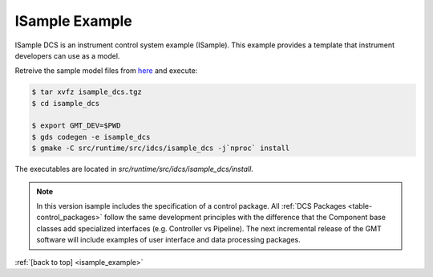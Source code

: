 .. _Isample_example:

ISample Example
===============

ISample DCS is an instrument control system example (ISample). This example provides
a template that instrument developers can use as a model.

Retreive the sample model files from `here <../_static/isample_dcs.tgz>`_ and execute:

.. code-block:: bash

   $ tar xvfz isample_dcs.tgz
   $ cd isample_dcs

   $ export GMT_DEV=$PWD
   $ gds codegen -e isample_dcs
   $ gmake -C src/runtime/src/idcs/isample_dcs -j`nproc` install

The executables are located in `src/runtime/src/idcs/isample_dcs/install`.

.. note::

  In this version isample includes the specification of a control package.
  All :ref:`DCS Packages <table-control_packages>` follow the same development principles with the difference
  that the Component base classes add specialized interfaces (e.g. Controller vs Pipeline). The next
  incremental release of the GMT software will include examples of user interface
  and data processing packages.



:ref:`[back to top] <isample_example>`


